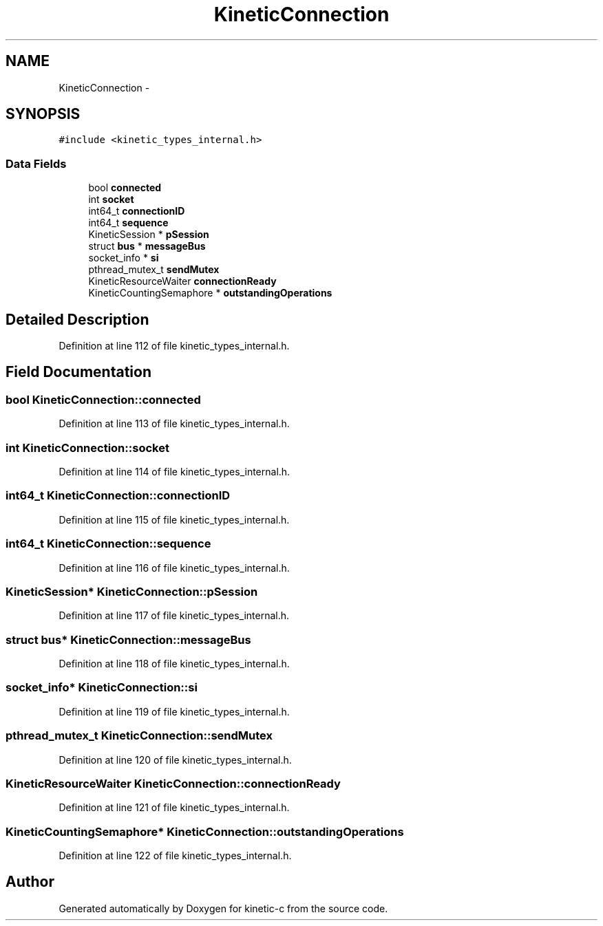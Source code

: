 .TH "KineticConnection" 3 "Mon Mar 2 2015" "Version v0.12.0-beta" "kinetic-c" \" -*- nroff -*-
.ad l
.nh
.SH NAME
KineticConnection \- 
.SH SYNOPSIS
.br
.PP
.PP
\fC#include <kinetic_types_internal\&.h>\fP
.SS "Data Fields"

.in +1c
.ti -1c
.RI "bool \fBconnected\fP"
.br
.ti -1c
.RI "int \fBsocket\fP"
.br
.ti -1c
.RI "int64_t \fBconnectionID\fP"
.br
.ti -1c
.RI "int64_t \fBsequence\fP"
.br
.ti -1c
.RI "KineticSession * \fBpSession\fP"
.br
.ti -1c
.RI "struct \fBbus\fP * \fBmessageBus\fP"
.br
.ti -1c
.RI "socket_info * \fBsi\fP"
.br
.ti -1c
.RI "pthread_mutex_t \fBsendMutex\fP"
.br
.ti -1c
.RI "KineticResourceWaiter \fBconnectionReady\fP"
.br
.ti -1c
.RI "KineticCountingSemaphore * \fBoutstandingOperations\fP"
.br
.in -1c
.SH "Detailed Description"
.PP 
Definition at line 112 of file kinetic_types_internal\&.h\&.
.SH "Field Documentation"
.PP 
.SS "bool KineticConnection::connected"

.PP
Definition at line 113 of file kinetic_types_internal\&.h\&.
.SS "int KineticConnection::socket"

.PP
Definition at line 114 of file kinetic_types_internal\&.h\&.
.SS "int64_t KineticConnection::connectionID"

.PP
Definition at line 115 of file kinetic_types_internal\&.h\&.
.SS "int64_t KineticConnection::sequence"

.PP
Definition at line 116 of file kinetic_types_internal\&.h\&.
.SS "KineticSession* KineticConnection::pSession"

.PP
Definition at line 117 of file kinetic_types_internal\&.h\&.
.SS "struct \fBbus\fP* KineticConnection::messageBus"

.PP
Definition at line 118 of file kinetic_types_internal\&.h\&.
.SS "socket_info* KineticConnection::si"

.PP
Definition at line 119 of file kinetic_types_internal\&.h\&.
.SS "pthread_mutex_t KineticConnection::sendMutex"

.PP
Definition at line 120 of file kinetic_types_internal\&.h\&.
.SS "KineticResourceWaiter KineticConnection::connectionReady"

.PP
Definition at line 121 of file kinetic_types_internal\&.h\&.
.SS "KineticCountingSemaphore* KineticConnection::outstandingOperations"

.PP
Definition at line 122 of file kinetic_types_internal\&.h\&.

.SH "Author"
.PP 
Generated automatically by Doxygen for kinetic-c from the source code\&.

